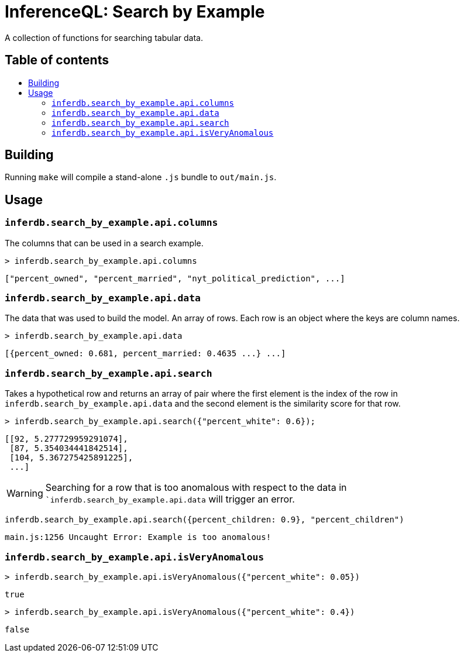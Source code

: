 = InferenceQL: Search by Example

ifdef::env-github[]
:tip-caption: :bulb:
:note-caption: :information_source:
:caution-caption: :warning:
:warning-caption: :warning:
endif::[]
:toc:
:!toc-title:
:toc-placement: macro

A collection of functions for searching tabular data.

[discrete]
== Table of contents
toc::[]

== Building
Running `make` will compile a stand-alone `.js` bundle to `out/main.js`.

== Usage

=== `inferdb.search_by_example.api.columns`
The columns that can be used in a search example.

[source,javascript]
----
> inferdb.search_by_example.api.columns
----
[source,javascript]
----
["percent_owned", "percent_married", "nyt_political_prediction", ...]
----

=== `inferdb.search_by_example.api.data`
The data that was used to build the model. An array of rows. Each row is an object where the keys are column names.

[source,javascript]
----
> inferdb.search_by_example.api.data
----
[source,javascript]
----
[{percent_owned: 0.681, percent_married: 0.4635 ...} ...]
----

=== `inferdb.search_by_example.api.search`
Takes a hypothetical row and returns an array of pair where the first element is the index of the row in `inferdb.search_by_example.api.data` and the second element is the similarity score for that row.

[source,javascript]
----
> inferdb.search_by_example.api.search({"percent_white": 0.6});
----
[source.javascript]
----
[[92, 5.277729959291074],
 [87, 5.354034441842514],
 [104, 5.367275425891225],
 ...]
----

WARNING: Searching for a row that is too anomalous with respect to the data in ``inferdb.search_by_example.api.data` will trigger an error.
[source,javascript]
----
inferdb.search_by_example.api.search({percent_children: 0.9}, "percent_children")
----
[source,javascript]
----
main.js:1256 Uncaught Error: Example is too anomalous!
----

=== `inferdb.search_by_example.api.isVeryAnomalous`

[source,javascript]
----
> inferdb.search_by_example.api.isVeryAnomalous({"percent_white": 0.05})
----

[source,javascript]
----
true
----

[source,javascript]
----
> inferdb.search_by_example.api.isVeryAnomalous({"percent_white": 0.4})
----
[source,javascript]
----
false
----
